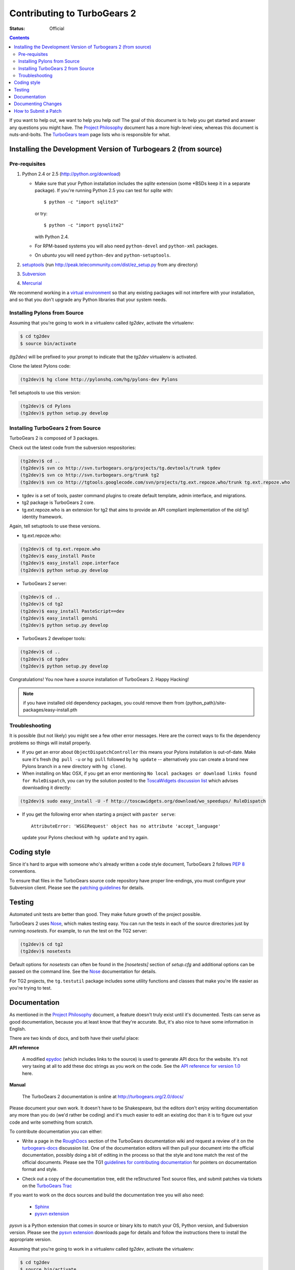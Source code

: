 Contributing to TurboGears 2
============================

:status: Official

.. contents::
    :depth: 2

If you want to help out, we want to help you help out! The goal of
this document is to help you get started and answer any questions you
might have. The `Project Philosophy`_ document has a more high-level
view, whereas this document is nuts-and-bolts. The `TurboGears team`_
page lists who is responsible for what.

.. _Project Philosophy: http://docs.turbogears.org/1.0/Philosophy
.. _TurboGears team: http://docs.turbogears.org/TurboGearsTeam


Installing the Development Version of Turbogears 2 (from source)
----------------------------------------------------------------

Pre-requisites
~~~~~~~~~~~~~~

#. Python 2.4 or 2.5 (http://python.org/download)

   * Make sure that your Python installation includes the `sqlite`
     extension (some \*BSDs keep it in a separate package).  If
     you're running Python 2.5 you can test for `sqlite` with::

       $ python -c "import sqlite3"

     or try::

       $ python -c "import pysqlite2"

     with Python 2.4.

   * For RPM-based systems you will also need ``python-devel`` and
     ``python-xml`` packages.

   * On `ubuntu` you will need ``python-dev`` and ``python-setuptools``.
#. setuptools_ (run http://peak.telecommunity.com/dist/ez_setup.py from
   any directory)

#. Subversion_

#. Mercurial_

.. _setuptools: http://peak.telecommunity.com/DevCenter/setuptools
.. _Subversion: http://subversion.tigris.org/getting.html
.. _Mercurial: http://www.selenic.com/mercurial/wiki/index.cgi/BinaryPackages

We recommend working in a `virtual environment`_ so that any existing
packages will not interfere with your installation, and so that you
don't upgrade any Python libraries that your system needs.

.. _virtual environment: DownloadInstall.html#setting-up-a-virtual-environment


Installing Pylons from Source
~~~~~~~~~~~~~~~~~~~~~~~~~~~~~

Assuming that you're going to work in a virtualenv called `tg2dev`,
activate the virtualenv:

.. code-block:: bash

  $ cd tg2dev
  $ source bin/activate

`(tg2dev)` will be prefixed to your prompt to indicate that the
`tg2dev` virtualenv is activated.

Clone the latest Pylons code:

.. code-block:: bash

  (tg2dev)$ hg clone http://pylonshq.com/hg/pylons-dev Pylons

Tell setuptools to use this version:

.. code-block:: bash

  (tg2dev)$ cd Pylons
  (tg2dev)$ python setup.py develop

Installing TurboGears 2 from Source
~~~~~~~~~~~~~~~~~~~~~~~~~~~~~~~~~~~

TurboGears 2 is composed of 3 packages.

Check out the latest code from the subversion respositories:

.. code-block:: bash

  (tg2dev)$ cd ..
  (tg2dev)$ svn co http://svn.turbogears.org/projects/tg.devtools/trunk tgdev
  (tg2dev)$ svn co http://svn.turbogears.org/trunk tg2
  (tg2dev)$ svn co http://tgtools.googlecode.com/svn/projects/tg.ext.repoze.who/trunk tg.ext.repoze.who

* tgdev is a set of tools, paster command plugins to create default
  template, admin interface, and migrations.
* tg2 package is TurboGears 2 core.
* tg.ext.repoze.who is an extension for tg2 that aims to provide an
  API compliant implementation of the old tg1 identity framework.

Again, tell setuptools to use these versions.

* tg.ext.repoze.who:

.. code-block:: bash

  (tg2dev)$ cd tg.ext.repoze.who
  (tg2dev)$ easy_install Paste
  (tg2dev)$ easy_install zope.interface
  (tg2dev)$ python setup.py develop

* TurboGears 2 server:

.. code-block:: bash

  (tg2dev)$ cd ..
  (tg2dev)$ cd tg2
  (tg2dev)$ easy_install PasteScript==dev
  (tg2dev)$ easy_install genshi
  (tg2dev)$ python setup.py develop

* TurboGears 2 developer tools:

.. code-block:: bash

  (tg2dev)$ cd ..
  (tg2dev)$ cd tgdev
  (tg2dev)$ python setup.py develop

Congratulations!  You now have a source installation of TurboGears 2.
Happy Hacking!

.. note:: if you have installed old dependency packages, you could remove 
   them from {python_path}/site-packages/easy-install.pth


Troubleshooting
~~~~~~~~~~~~~~~

It is possible (but not likely) you might see a few other error
messages.  Here are the correct ways to fix the dependency problems so
things will install properly.

* If you get an error about ``ObjectDispatchController`` this means
  your Pylons installation is out-of-date. Make sure it's fresh (``hg
  pull -u`` or ``hg pull`` followed by ``hg update`` -- alternatively you
  can create a brand new Pylons branch in a new directory with ``hg
  clone``).

* When installing on Mac OSX, if you get an error mentioning ``No local
  packages or download links found for RuleDispatch``, you can try the
  solution posted to the `ToscaWidgets discussion list`_ which advises
  downloading it directly:

.. code-block:: bash

    (tg2dev)$ sudo easy_install -U -f http://toscawidgets.org/download/wo_speedups/ RuleDispatch

.. _ToscaWidgets discussion list: http://groups.google.com/group/toscawidgets-discuss/browse_thread/thread/cb6778810e96585d

* If you get the following error when starting a project with ``paster
  serve``::

    AttributeError: 'WSGIRequest' object has no attribute 'accept_language'

  update your Pylons checkout with ``hg update`` and try again.


Coding style
------------

Since it's hard to argue with someone who's already written a code style 
document, TurboGears 2 follows `PEP 8`_ conventions.

To ensure that files in the TurboGears source code repository have proper 
line-endings, you must configure your Subversion client. Please see
the `patching guidelines`_ for details.

.. _PEP 8: http://www.python.org/peps/pep-0008.html


Testing
-------

Automated unit tests are better than good. They make future growth of the
project possible.

TurboGears 2 uses Nose_, which makes testing easy. You can run the
tests in each of the source directories just by running `nosetests`.
For example, to run the test on the TG2 server:

.. code-block:: bash

  (tg2dev)$ cd tg2
  (tg2dev)$ nosetests

.. _Nose: http://somethingaboutorange.com/mrl/projects/nose/

Default options for `nosetests` can often be found in the
`[nosetests]` section of `setup.cfg` and additional options can be
passed on the command line.  See the Nose_ documentation for details.

For TG2 projects, the ``tg.testutil`` package includes some utility
functions and classes that make you're life easier as you're trying to
test.


Documentation
-------------

As mentioned in the `Project Philosophy`_ document, a feature doesn't 
truly exist until it's documented. Tests can serve as good documentation,
because you at least know that they're accurate. But, it's also nice to 
have some information in English.

There are two kinds of docs, and both have their useful place:

**API reference**

    A modified epydoc_ (which includes links to the source) is used to
    generate API docs for the website. It's not very taxing at all to add
    these doc strings as you work on the code. See the
    `API reference for version 1.0 <1.0/API>`_ here.

.. _epydoc: http://epydoc.sourceforge.net/

.. TODO: Is epydoc still going to be used for the API, or just Sphinx autodoc?


**Manual**

    The TurboGears 2 documentation is online at
    http://turbogears.org/2.0/docs/

Please document your own work. It doesn't have to be Shakespeare, but 
the editors don't enjoy writing documentation any more than you do (we'd 
rather be coding) and it's much easier to edit an existing doc than it is
to figure out your code and write something from scratch.

To contribute documentation you can either:

* Write a page in the RoughDocs_ section of the TurboGears
  documentation wiki and request a review of it on the
  `turbogears-docs`_ discussion list.  One of the documentation
  editors will then pull your document into the official
  documentation, possibly doing a bit of editing in the process so
  that the style and tone match the rest of the official documents.
  Please see the TG1 `guidelines for contributing documentation`_ for
  pointers on documentation format and style.

.. _RoughDocs: http://docs.turbogears.org/2.0/RoughDocs
.. _turbogears-docs: http://groups.google.ca/group/turbogears-docs
.. _guidelines for contributing documentation: http://docs.turbogears.org/DocHelp

* Check out a copy of the documentation tree, edit the reStructured
  Text source files, and submit patches via tickets on the `TurboGears
  Trac`_

.. _TurboGears Trac: http://trac.turbogears.org/

If you want to work on the docs sources and build the documentation
tree you will also need:

     * Sphinx_
     * `pysvn extension`_

.. _Sphinx: http://sphinx.pocoo.org/
.. _pysvn extension: http://pysvn.tigris.org/project_downloads.html

`pysvn` is a Python extension that comes in source or binary kits to
match your OS, Python version, and Subversion version.  Please see the
`pysvn extension`_ downloads page for details and follow the
instructions there to install the appropriate version.

Assuming that you're going to work in a virtualenv called `tg2dev`,
activate the virtualenv:

.. code-block:: bash

  $ cd tg2dev
  $ source bin/activate

`(tg2dev)` will be prefixed to your prompt to indicate that the
`tg2dev` virtualenv is activated.

Check out the latest version of the docs soruces from the subversion
respositories:

.. code-block:: bash

  (tg2dev)$ svn co http://svn.turbogears.org/docs

Build the documentation tree with:

.. code-block:: bash

  (tg2dev)$ cd docs/2.0/docs
  (tg2dev)$ make html

You can view the docs by pointing your browser at the file::

  docs/2.0/docs/_build/html/index.html


Documenting Changes
-------------------

The `TurboGears Trac`_ is mostly used for tracking upcoming changes
and tasks required before release of a new version. The changelog_
provides the human readable list of changes.

.. _changelog: http://trac.turbogears.org/wiki/2.0/changelog

Updating the changelog right before a release just slows down the
release. Please **update the changelog as you make changes**, and this
is **especially** critical for **backwards incompatibilities**.


How to Submit a Patch
---------------------

Please make sure that you read and follow the `patching guidelines`_.

.. _patching guidelines: http://docs.turbogears.org/patching_guidelines
